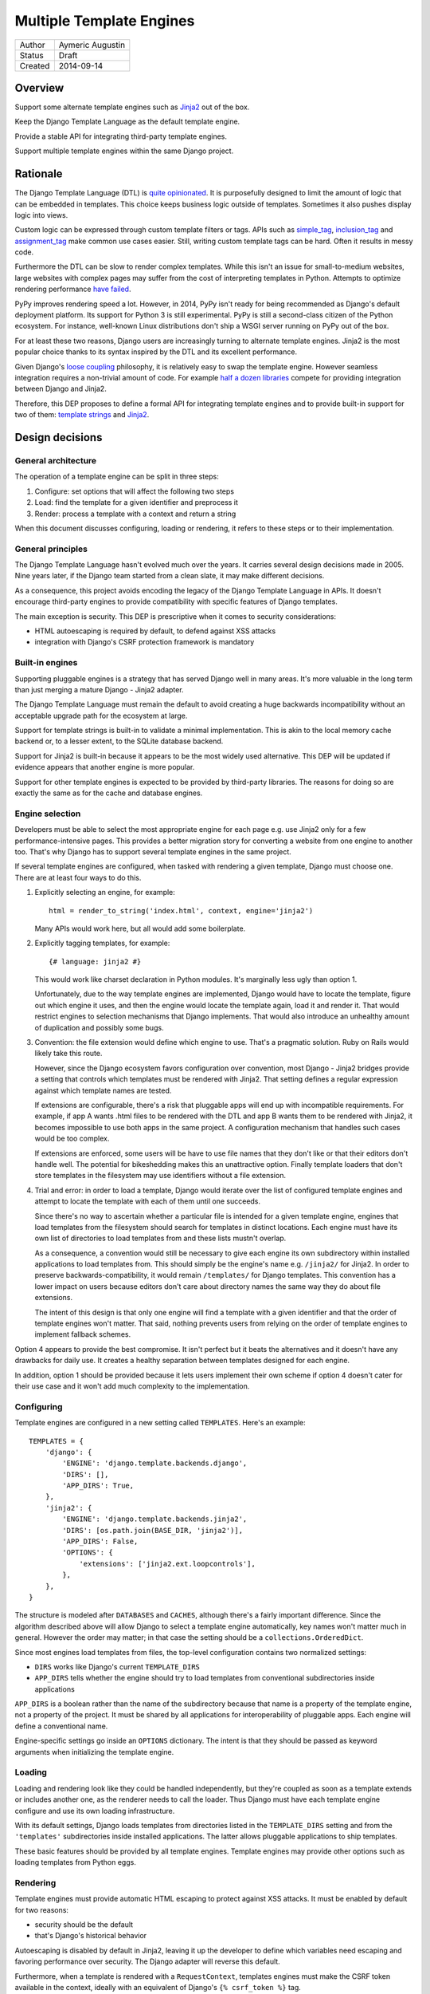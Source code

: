 =========================
Multiple Template Engines
=========================

========  ================
Author    Aymeric Augustin
Status    Draft
Created   2014-09-14
========  ================


Overview
========

Support some alternate template engines such as Jinja2_ out of the box.

Keep the Django Template Language as the default template engine.

Provide a stable API for integrating third-party template engines.

Support multiple template engines within the same Django project.


Rationale
=========

The Django Template Language (DTL) is `quite opinionated`_. It is purposefully
designed to limit the amount of logic that can be embedded in templates. This
choice keeps business logic outside of templates. Sometimes it also pushes
display logic into views.

Custom logic can be expressed through custom template filters or tags. APIs
such as simple_tag_, inclusion_tag_ and assignment_tag_ make common use cases
easier. Still, writing custom template tags can be hard. Often it results in
messy code.

Furthermore the DTL can be slow to render complex templates. While this isn't
an issue for small-to-medium websites, large websites with complex pages may
suffer from the cost of interpreting templates in Python. Attempts to optimize
rendering performance  `have failed`_.

PyPy improves rendering speed a lot. However, in 2014, PyPy isn't ready for
being recommended as Django's default deployment platform. Its support for
Python 3 is still experimental. PyPy is still a second-class citizen of the
Python ecosystem. For instance, well-known Linux distributions don't ship a
WSGI server running on PyPy out of the box.

For at least these two reasons, Django users are increasingly turning to
alternate template engines. Jinja2 is the most popular choice thanks to its
syntax inspired by the DTL and its excellent performance.

Given Django's `loose coupling`_ philosophy, it is relatively easy to swap the
template engine. However seamless integration requires a non-trivial amount of
code. For example `half a dozen libraries`_ compete for providing integration
between Django and Jinja2.

Therefore, this DEP proposes to define a formal API for integrating template
engines and to provide built-in support for two of them: `template strings`_
and Jinja2_.


Design decisions
================

General architecture
--------------------

The operation of a template engine can be split in three steps:

1. Configure: set options that will affect the following two steps
2. Load: find the template for a given identifier and preprocess it
3. Render: process a template with a context and return a string

When this document discusses configuring, loading or rendering, it refers to
these steps or to their implementation.

General principles
------------------

The Django Template Language hasn't evolved much over the years. It carries
several design decisions made in 2005. Nine years later, if the Django team
started from a clean slate, it may make different decisions.

As a consequence, this project avoids encoding the legacy of the Django
Template Language in APIs. It doesn't encourage third-party engines to provide
compatibility with specific features of Django templates.

The main exception is security. This DEP is prescriptive when it comes to
security considerations:

- HTML autoescaping is required by default, to defend against XSS attacks
- integration with Django's CSRF protection framework is mandatory

Built-in engines
----------------

Supporting pluggable engines is a strategy that has served Django well in many
areas. It's more valuable in the long term than just merging a mature Django -
Jinja2 adapter.

The Django Template Language must remain the default to avoid creating a huge
backwards incompatibility without an acceptable upgrade path for the ecosystem
at large.

Support for template strings is built-in to validate a minimal implementation.
This is akin to the local memory cache backend or, to a lesser extent, to the
SQLite database backend.

Support for Jinja2 is built-in because it appears to be the most widely used
alternative. This DEP will be updated if evidence appears that another engine
is more popular.

Support for other template engines is expected to be provided by third-party
libraries. The reasons for doing so are exactly the same as for the cache and
database engines.

Engine selection
----------------

Developers must be able to select the most appropriate engine for each page
e.g. use Jinja2 only for a few performance-intensive pages. This provides a
better migration story for converting a website from one engine to another
too. That's why Django has to support several template engines in the same
project.

If several template engines are configured, when tasked with rendering a given
template, Django must choose one. There are at least four ways to do this.

1. Explicitly selecting an engine, for example::

       html = render_to_string('index.html', context, engine='jinja2')

   Many APIs would work here, but all would add some boilerplate.

2. Explicitly tagging templates, for example::

       {# language: jinja2 #}

   This would work like charset declaration in Python modules. It's marginally
   less ugly than option 1.

   Unfortunately, due to the way template engines are implemented, Django
   would have to locate the template, figure out which engine it uses, and
   then the engine would locate the template again, load it and render it.
   That would restrict engines to selection mechanisms that Django implements.
   That would also introduce an unhealthy amount of duplication and possibly
   some bugs.

3. Convention: the file extension would define which engine to use. That's a
   pragmatic solution. Ruby on Rails would likely take this route.

   However, since the Django ecosystem favors configuration over convention,
   most Django - Jinja2 bridges provide a setting that controls which
   templates must be rendered with Jinja2. That setting defines a regular
   expression against which template names are tested.

   If extensions are configurable, there's a risk that pluggable apps will end
   up with incompatible requirements. For example, if app A wants .html files
   to be rendered with the DTL and app B wants them to be rendered with
   Jinja2, it becomes impossible to use both apps in the same project. A
   configuration mechanism that handles such cases would be too complex.

   If extensions are enforced, some users will be have to use file names that
   they don't like or that their editors don't handle well. The potential for
   bikeshedding makes this an unattractive option. Finally template loaders
   that don't store templates in the filesystem may use identifiers without a
   file extension.

4. Trial and error: in order to load a template, Django would iterate over the
   list of configured template engines and attempt to locate the template with
   each of them until one succeeds.

   Since there's no way to ascertain whether a particular file is intended for
   a given template engine, engines that load templates from the filesystem
   should search for templates in distinct locations. Each engine must have
   its own list of directories to load templates from and these lists mustn't
   overlap.

   As a consequence, a convention would still be necessary to give each engine
   its own subdirectory within installed applications to load templates from.
   This should simply be the engine's name e.g. ``/jinja2/`` for Jinja2. In
   order to preserve backwards-compatibility, it would remain ``/templates/``
   for Django templates. This convention has a lower impact on users because
   editors don't care about directory names the same way they do about file
   extensions.

   The intent of this design is that only one engine will find a template with
   a given identifier and that the order of template engines won't matter.
   That said, nothing prevents users from relying on the order of template
   engines to implement fallback schemes.

Option 4 appears to provide the best compromise. It isn't perfect but it beats
the alternatives and it doesn't have any drawbacks for daily use. It creates a
healthy separation between templates designed for each engine.

In addition, option 1 should be provided because it lets users implement their
own scheme if option 4 doesn't cater for their use case and it won't add much
complexity to the implementation.

Configuring
-----------

Template engines are configured in a new setting called ``TEMPLATES``. Here's
an example::

    TEMPLATES = {
        'django': {
            'ENGINE': 'django.template.backends.django',
            'DIRS': [],
            'APP_DIRS': True,
        },
        'jinja2': {
            'ENGINE': 'django.template.backends.jinja2',
            'DIRS': [os.path.join(BASE_DIR, 'jinja2')],
            'APP_DIRS': False,
            'OPTIONS': {
                'extensions': ['jinja2.ext.loopcontrols'],
            },
        },
    }

The structure is modeled after ``DATABASES`` and ``CACHES``, although there's
a fairly important difference. Since the algorithm described above will allow
Django to select a template engine automatically, key names won't matter much
in general. However the order may matter; in that case the setting should be a
``collections.OrderedDict``.

Since most engines load templates from files, the top-level configuration
contains two normalized settings:

- ``DIRS`` works like Django's current ``TEMPLATE_DIRS``
- ``APP_DIRS`` tells whether the engine should try to load templates from
  conventional subdirectories inside applications

``APP_DIRS`` is a boolean rather than the name of the subdirectory because
that name is a property of the template engine, not a property of the project.
It must be shared by all applications for interoperability of pluggable apps.
Each engine will define a conventional name.

Engine-specific settings go inside an ``OPTIONS`` dictionary. The intent is
that they should be passed as keyword arguments when initializing the template
engine.

Loading
-------

Loading and rendering look like they could be handled independently, but
they're coupled as soon as a template extends or includes another one, as the
renderer needs to call the loader. Thus Django must have each template engine
configure and use its own loading infrastructure.

With its default settings, Django loads templates from directories listed in
the ``TEMPLATE_DIRS`` setting and from the ``'templates'`` subdirectories
inside installed applications. The latter allows pluggable applications to
ship templates.

These basic features should be provided by all template engines. Template
engines may provide other options such as loading templates from Python eggs.

Rendering
---------

Template engines must provide automatic HTML escaping to protect against XSS
attacks. It must be enabled by default for two reasons:

- security should be the default
- that's Django's historical behavior

Autoescaping is disabled by default in Jinja2, leaving it up the developer to
define which variables need escaping and favoring performance over security.
The Django adapter will reverse this default.

Furthermore, when a template is rendered with a ``RequestContext``, templates
engines must make the CSRF token available in the context, ideally with an
equivalent of Django's ``{% csrf_token %}`` tag.

This makes it less likely that developers encounter problems with the CSRF
protection framework and choose te simply disable it.


Implementation plan
===================

Django backend
--------------

Refactoring
~~~~~~~~~~~

The Django Template Language will be refactored into a standalone library.

It will encapsulate its runtime configuration into an ``Engine`` class.

Settings
~~~~~~~~

Here's the default configuration for a Django backend::

    TEMPLATES = {
        'django': {
            'ENGINE': 'django.templates.backend.django',
            'DIRS': [],
            'APP_DIRS': True,
            'OPTIONS': {
                'ALLOWED_INCLUDE_ROOTS': [],
                'CONTEXT_PROCESSORS': [
                    'django.contrib.auth.context_processors.auth',
                    'django.core.context_processors.debug',
                    'django.core.context_processors.i18n',
                    'django.core.context_processors.media',
                    'django.core.context_processors.static',
                    'django.core.context_processors.tz',
                    'django.contrib.messages.context_processors.messages',
                ],
                'LOADERS': None,
                'STRING_IF_INVALID': '',
            },
        },
    }

When the ``'LOADERS'`` option isn't set, Django configures:

- a ``filesystem`` loader configured with ``DIRS``
- an ``app_directories`` loader if and only if ``APP_DIRS`` is ``True``

When the ``'LOADERS'`` option is set, Django:

- accounts for ``DIRS`` if and only if the ``filesystem`` loader is included
- ignores ``APP_DIRS``

If ``TEMPLATES`` isn't defined at all, Django will automatically build a
backwards compatible version as follows::

    TEMPLATES = {
        'django': {
            'ENGINE': 'django.templates.backend.django',
            'DIRS': settings.TEMPLATE_DIRS,
            'OPTIONS': {
                'ALLOWED_INCLUDE_ROOTS': settings.ALLOWED_INCLUDE_ROOTS,
                'CONTEXT_PROCESSORS': settings.TEMPLATE_CONTEXT_PROCESSORS,
                'LOADERS': settings.TEMPLATE_LOADERS,
                'STRING_IF_INVALID': settings.TEMPLATE_STRING_IF_INVALID,
            },
        },
    }

Jinja2 backend
--------------

Packaging
~~~~~~~~~

Jinja2 becomes an optional dependency of Django.

Settings
~~~~~~~~

As a reminder, here's what the configuration for a Jinja2 backend looks like::

    TEMPLATES = {
        'jinja2': {
            'ENGINE': 'django.template.backends.jinja2',
            'DIRS': [],
            'APP_DIRS': True,
            'OPTIONS': {
                # ...
            },
        },
    }

The most interesting option is called ``'env'``. It's a dotted Python path to
a Jinja2 environment instance or a callable returning such an instance. It
defaults to ``'jinja2.Environment'``.

If ``'env'`` points to a callable, Django will invoke that callable and pass
other options as keyword arguments. Furthermore, Django will use defaults that
differ from Jinja2's for a few options if they aren't set explicitly:

* ``'autoescape'``: ``True``
* ``'loader'``: a loader configured for ``DIRS`` and ``APP_DIRS``
* ``'auto_reload'``: ``settings.DEBUG``
* ``'undefined'``: ``DebugUndefined if settings.DEBUG else Undefined``

The default loader is configured as follows::

    from django.apps import apps
    from django.conf import settings

    from jinja2 import ChoiceLoader, FileSystemLoader, PackageLoader

    def get_default_loader(engine):
        """Build default template loader for a Jinja2 template backend."""

        loader = FileSystemLoader(settings.TEMPLATES[engine]['DIRS'])

        if settings.TEMPLATES[engine]['APP_DIRS']:
            app_loaders = [PackageLoader(app_config.name, 'jinja2')
                           for app_config in apps.get_app_configs()]
            loader = ChoiceLoader(loader, **app_loaders)

        return loader

If ``'env'`` points to an instance, Django uses it as the Jinja2 environment. No
other options may be provided. Developers are encouraged to create a file
called ``<project_name>/jinja2.py``, define their Jinja2 environment there,
and set ``'env'`` to ``'<project_name>.jinja2.env'``. This will be the most
convenient solution in general.

Here's an example that uses the default settings and adds a few utilities to
the global namespace::

    # <project_name>/jinja2.py

    from django.conf import settings
    from django.contrib.staticfiles.templatetags.staticfiles import static
    from django.core.urlresolvers import reverse
    from django.template.backends.jinja2 import get_default_loader

    from jinja2 import Environment


    env = Environment(
        autoescape=True,
        loader=get_default_loader('jinja2'),
        auto_reload=settings.DEBUG,
        undefined=DebugUndefined if settings.DEBUG else Undefined,
    )

    env.globals.update({
        'reverse': reverse,
        'static': static,
    })

The first solution is quite limited. There is no way to configure filters,
tests, or global values. Its main purpose is to provide a configuration that
works out of the box. For any non-trivial use, developers will have to switch
to the second solution. It involves a bit of boilerplate but it's much better
aligned with Jinja2's philosophy.

Dummy backend
-------------

This backend is built on top of `Template strings`_. It's a proof of concept.

It doesn't accept any options. Its configuration looks as follows::

    TEMPLATES = {
        'django': {
            'ENGINE': 'django.templates.backend.dummy',
            'DIRS': [],
            'APP_DIRS': True,
        },
    }


Appendix: the Django Template Language
======================================

Documentation
-------------

Django's documentation describes the Django Template Language in four pages:

* `Topic guide`_
* `Reference`_
* `Built-in tags and filters`_
* `Custom tags and filters`_

Features
--------

The syntax of the Django Template Language supports four constructs:

* Variables and lookups
* Filters, built-in or custom
* Tags, built-in or custom
* Comments

In addition, its rendering engine provides four notable features:

* Template inheritance
* Support for internationalization, localization and time zones
* Automatic HTML escaping for XSS protection
* Tight integration with the CSRF protection

It also provides debatable "designer-friendly" error handling.

Settings
--------

Currently, Django provides six settings to configure its template engine:

* ``ALLOWED_INCLUDE_ROOTS`` is an artifact of the ``{% ssi %}`` tag which
  should be uncommon in modern Django projects.

* ``TEMPLATE_CONTEXT_PROCESSORS`` configures template context processors,
  which make common values available in the context of any template that is
  rendered with a ``RequestContext``.

* ``TEMPLATE_DEBUG`` is a generic switch. When it's set, Django creates a
  template stack trace when an exception occurs in a template and adds an
  ``origin`` attribute to ``Template`` objects. Since it doesn't appear useful
  to set in on a per-engine basis, it should remain a global setting.

* ``TEMPLATE_DIRS`` configures the filesystem template loader. It's superseded
  by the ``DIRS`` setting in each template backend.

* ``TEMPLATE_LOADERS`` configures templates loaders.

* ``TEMPLATE_STRING_IF_INVALID`` is a debugging tool that suffers from
  usability issues. It cannot be permanently set to a non-empty value because
  the admin misbehaves in that case. Everyone pretends that it doesn't exist.

Except for ``TEMPLATE_DEBUG``, all these settings should become options in the
configuration of Django template backends and lose their ``TEMPLATE_`` prefix.

The template engine also takes a few other settings into account:

* ``FILE_CHARSET`` defines the charset of template files loaded from the
  filesystem. Third-party template engines should honor its value.

* ``INSTALLED_APPS`` defines the content of the application registry, which is
  then used by the app directories template loaders to locate templates in
  installed applications.

* ``DATE_FORMAT``, ``SHORT_DATE_FORMAT`` and ``SHORT_DATETIME_FORMAT``
  describe formatting of dates and datetimes in templates when localization
  is disabled. Third-party template engines may use them if it makes sense.

* ``USE_I18N``, ``USE_L10N`` and ``USE_TZ`` activate internationalization,
  localization and time zones. Third-party template engines that provide
  comparable features should account for these settings.

Loaders
-------

Django ships four loaders, two of which are enabled by default:

* ``filesystem``: searches ``TEMPLATE_DIRS``
* ``app_directories``: searches the ``templates`` subdirectories of installed
  applications
* ``eggs``: like ``app_directories`` but for applications installed as eggs
* ``cached``: wraps other loaders and caches compiled templates

Loaders are invoked through global APIs: ``get_template`` and
``select_template``.

Custom loaders are implemented by subclassing ``BaseLoader`` and overriding
``load_template_source``.

The documentation describes how to return a non-Django template from a loader.
While this is a reasonable point to interface with a third-party template
engine, the current API requires lots of glue code. That's why this proposal
offers a more structured solution.

Rendering
---------

In addition to the expected ``Template`` class, there are two ``Context``
classes:

* ``Template``: parses a string and compiles it, provides a ``render`` method
* ``Context``: like a ``dict``, except it's a stack of ``dict``, also stores
  some state used for rendering
* ``RequestContext``: like ``Context`` but runs template context processors

In order to preserve loose coupling, ``Context`` doesn't know anything about
HTTP requests. But almost all templates need values from the ``request``.
``RequestContext`` is the pragmatic answer: it's instantiated with ``request``
and passes it to context processors.

Built-in context processors are defined in ``django.core.context_processors``.
They were introduced in 49fd163a_ and b28e5e41_. At that time, the template
engine was implemented in ``django.core.template``. The magic-removal refactor
moved the template engine to ``django.template`` but didn't touch context
processors.

Context processors make various bits of Django easier to interact with in
templates. They don't quite belong to ``django.core``. In contrib apps, they
live at the top level, like template tags and filters. Likewise, the proper
location for Django context processors would be ``django.context_processors``,
next to ``django.templatetags``.

The CSRF processor is hardcoded in ``RequestContext`` in order to remove one
configuration step and thus minimize the likelihood that users simply disable
the CSRF protection.

Shortcuts
---------

While it isn't part of the template engine itself, the ``django.shortcuts``
module provides the ``render`` function, which is the most common entry point
for rendering a template, and its sibling ``render_to_response``.

These functions invoke ``render_to_string`` to render the template and wrap
the result in a ``HttpResponse``.

``render`` creates a ``RequestContext`` for rendering while
``render_to_response`` uses a plain ``Context``.


Appendix: Python template engines
=================================

This section shows basic usage of common Python template engines in a web
application.

All examples except Django follow the configure / load / render lifecycle.

Template engine adapters for Django would wrap these APIs.

Examples render a template called ``NAME = 'hello.html'`` found in one of
``TEMPLATE_DIRS`` with a context defined as ``CONTEXT = {'name': 'world'}``.

Chameleon_
----------

::

    from chameleon import PageTemplateLoader

    loader = PageTemplateLoader(TEMPLATE_DIRS)
    template = loader[NAME]
    html = template.render(**CONTEXT)

Configuration is performed by passing keyword arguments to
``PageTemplateLoader``, which passes them to ``render``.


Django_
-------

::

    from django.template import loader

    template = loader.get_template(NAME)
    html = template.render(CONTEXT)

or::

    from django.template.loader import render_to_string

    html = render_to_string(NAME, CONTEXT)

or::

    from django.template.loader import render_to_string

    # assuming the code is handling a HttpRequest
    html = render_to_string(NAME, CONTEXT, RequestContext(request))

Configuration is performed through global settings. (This is bad.)


Genshi_
-------

::

    from genshi.template import TemplateLoader

    loader = TemplateLoader(TEMPLATE_DIRS)
    template = loader.load(NAME)
    html = template.generate(**CONTEXT).render('html')

The author couldn't determine how configuration is performed. Genshi is more
complex than other engines analyzed here.

Jinja2_
-------

::

    from jinja2 import Environment, FileSystemLoader

    env = Environment(loader=FileSystemLoader(TEMPLATE_DIRS))
    template = env.get_template(NAME)
    html = template.render(**CONTEXT)

Jinja2 has a concept of environment that contains global configuration.
Template loading is exposed as a method of the environment.

Loaders are configured in the environment. Jinja2 provides roughly the same
loaders as Django.


Mako_
-----

::

    from mako.lookup import TemplateLookup

    lookup = TemplateLookup(TEMPLATE_DIRS)
    template = lookup.get_template(NAME)
    html = template.render(**CONTEXT)

Configuration is performed by passing keyword arguments to ``TemplateLookup``,
which passes them to ``render``.

`Template strings`_
-------------------

Template strings provide simplified string interpolation. They only implement
rendering, with a variant that raises exceptions for missing substitutions and
another variant that ignores them.

::

    from string import Template

    html = Template("Hello $name").safe_substitute(**CONTEXT)


Appendix: Django - Jinja2 adapters
==================================

There are three maintained and mature Django - Jinja2 adapters: in
chronological order, Coffin, Jingo, and Django-Jinja.

Coffin
------

Coffin provides replacements for several Django APIs related to templates such
as ``render``. Views must use Coffin APIs explicitly.

This approach predates 44b9076b_ which recommends integrating third-party
template engines with custom template loaders.

Coffin focuses on minimizing differences between Django and Jinja2 template by
making many Django filters and tags usable from Jinja2 templates.

Jingo
-----

Jingo provides a template loader for Jinja2 templates that must be placed
before Django's template loaders in ``TEMPLATE_LOADERS``.

It provides APIs for registering globals and filters, but not tests. It
recommends doing the registration in a conventional ``helpers`` submodule in
installed applications.

It registers a few globals and filters, including replacements for two of
Django's most useful template tags: ``csrf`` and ``url``. However it doesn't
deal with ``static``.

It's capable of monkey-patching support for ``__html__`` but that isn't needed
any more since af64429b_.

Django-Jinja
------------

Django-Jinja replaces Django's template loaders with alternatives that handle
both Jinja2 and Django templates.

It advertises wide compatibility with Django template filters and tags. The
documentation doesn't talk about limitations, if any.

It integrates with Django's i18n framework, especially the ``makemessages``
management command.

It connects Jinja2's bytecode cache to Django's caching framework.

It provides APIs for registering globals and filters.

It includes ``url`` and ``static`` globals to replace Django's tags.

It supports a few popular third-party applications explicitly.


FAQ
===

Why not simply switch to Jinja2?
--------------------------------

Since Django templates share some syntax with Jinja2, it's possible to write a
trivial example that will work with both engines.

However, as shown above, Django templates provide several features that don't
have a straightforward equivalent in Jinja2.

Porting a non-trivial application from Django templates to Jinja2 requires a
significant amount of work and cannot be automated.

If you aren't convinced, try porting the ``django.contrib.admin`` templates —
barely 1200 lines of template code — and see for yourself.

Shouldn't Jinja2 be the default?
--------------------------------

In order to minimize disruption for developers, this project doesn't change
the default engine. However it paves the way for doing so in a later release.

Will the Django Template Langage be deprecated?
-----------------------------------------------

No, there is no plan to deprecate it at this time.

How does this account for differences in APIs?
----------------------------------------------

As shown above, most Python templates engines support the following pattern::

    loader = TemplateLoader(**CONFIG)
    template = loader.load(NAME)
    html = template.render(**CONTEXT)

This basic API serves as a common denominator for all engines. Then it's up to
each engine to provide additional APIs, mainly as ``TemplateLoader`` options.

This document describes other APIs but they aren't mandatory. If they don't
make sense for a particular engine, they can be stubbed.

Isn't this going to fragment the ecosystem of pluggable apps?
-------------------------------------------------------------

First, there's a debate about the usefulness of shipping user-facing templates
in pluggable apps. Templates must be customized to fit the website's design,
usually by inheriting a base template. That's why many pluggable apps don't
ship templates and document which templates the developer must create instead.
In that case, the developer can use their favorite template engine.

If a pluggable app ships standalone templates, then which template engine
they're written for doesn't matter. The author must document which template
engine it uses and the developer must ensure their project meets this
requirement.

Pluggable apps that provide template filters or tags should consider adding
equivalent Python functions to their public APIs for interoperability with any
template engine.

Is it possible to use Django template filters or tags with other engines?
-------------------------------------------------------------------------

This project doesn't aim at creating Django-flavored versions of various
Python template engines. It aims at building a foundation upon which every
developer can build the template engine they need if it doesn't exist yet.

This idea can be implemented but it belongs to a third-party module.

What about template loaders and context processors?
---------------------------------------------------

Likewise, these are specific features of the Django template engine. Other
engines should provide their own APIs for loading templates and for adding
common context to all templates.

Can Django support my favorite frontend template engine?
--------------------------------------------------------

Nice try ;-) This is out of scope for this project.


Acknowledgements
================

Thanks Loic Bistuer, Tim Graham, Jannis Leidel, Carl Meyer, Baptiste Mispelon,
Daniele Procida and Josh Smeaton for commenting drafts of this document. Many
good ideas are theirs.


Copyright
=========

This document has been placed in the public domain per the `Creative Commons
CC0 1.0 Universal license`_.


.. _Jinja2: http://jinja.pocoo.org/
.. _quite opinionated: https://docs.djangoproject.com/en/stable/misc/design-philosophies/#template-system
.. _have failed: https://github.com/mitsuhiko/templatetk/blob/master/POST_MORTEM
.. _simple_tag: https://docs.djangoproject.com/en/stable/howto/custom-template-tags/#simple-tags
.. _inclusion_tag: https://docs.djangoproject.com/en/stable/howto/custom-template-tags/#inclusion-tags
.. _assignment_tag: https://docs.djangoproject.com/en/stable/howto/custom-template-tags/#assignment-tags
.. _loose coupling: https://docs.djangoproject.com/en/stable/misc/design-philosophies/#loose-coupling
.. _half a dozen libraries: https://www.djangopackages.com/grids/g/jinja2-template-loaders/
.. _template strings: https://docs.python.org/3/library/string.html#template-strings
.. _49fd163a: https://github.com/django/django/commit/49fd163a95074c07a23f2ccf9e23aebf5bee0bb2
.. _b28e5e41: https://github.com/django/django/commit/b28e5e413332ac2becb9f475367783b94db889fc
.. _Chameleon: https://chameleon.readthedocs.org/
.. _Django: https://docs.djangoproject.com/en/stable/topics/templates/
.. _Genshi: http://genshi.edgewall.org/
.. _Mako: http://docs.makotemplates.org/
.. _44b9076b: https://github.com/django/django/commit/44b9076bbed3e629230d9b77a8765e4c906036d1
.. _af64429b: https://github.com/django/django/commit/af64429b991471b7a441e133b5b7d29070984f24
.. _Topic guide: https://docs.djangoproject.com/en/stable/topics/templates/
.. _Reference: https://docs.djangoproject.com/en/stable/ref/templates/api/
.. _Built-in tags and filters: https://docs.djangoproject.com/en/stable/ref/templates/builtins/
.. _Custom tags and filters: https://docs.djangoproject.com/en/stable/howto/custom-template-tags/
.. _Creative Commons CC0 1.0 Universal license: http://creativecommons.org/publicdomain/zero/1.0/deed
